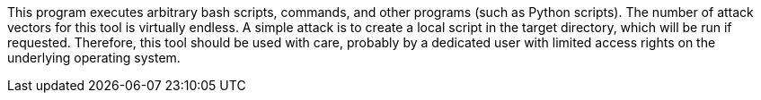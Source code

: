 This program executes arbitrary bash scripts, commands, and other programs (such as Python scripts).
The number of attack vectors for this tool is virtually endless.
A simple attack is to create a local script in the target directory, which will be run if requested.
Therefore, this tool should be used with care,
    probably by a dedicated user with limited access rights on the underlying operating system.